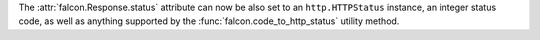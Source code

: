 The :attr:`falcon.Response.status` attribute can now be also set to an
``http.HTTPStatus`` instance, an integer status code, as well as anything
supported by the :func:`falcon.code_to_http_status` utility method.
